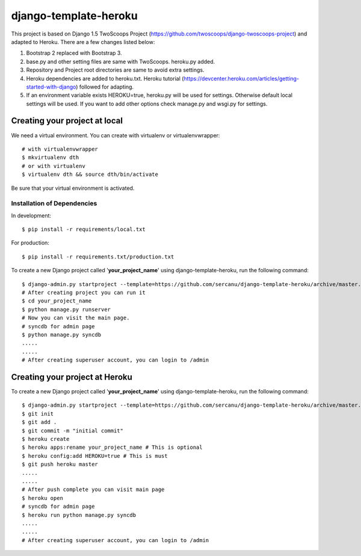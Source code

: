 ========================
django-template-heroku
========================

This project is based on Django 1.5 TwoScoops Project (https://github.com/twoscoops/django-twoscoops-project)
and adapted to Heroku. There are a few changes listed below:

#. Bootstrap 2 replaced with Bootstrap 3.
#. base.py and other setting files are same with TwoScoops. heroku.py added.
#. Repository and Project root directories are same to avoid extra settings.
#. Heroku dependencies are added to heroku.txt. Heroku tutorial (https://devcenter.heroku.com/articles/getting-started-with-django) followed for adapting.
#. If an  environment variable exists HEROKU=true, heroku.py will be used for settings. Otherwise default local settings will be used. If you want to add other options check manage.py and wsgi.py for settings.

Creating your project at local
==============================

We need a virtual environment. You can create with virtualenv or virtualenvwrapper::

    # with virtualenvwrapper
    $ mkvirtualenv dth
    # or with virtualenv
    $ virtualenv dth && source dth/bin/activate

Be sure that your virtual environment is activated.

Installation of Dependencies
----------------------------

In development::

    $ pip install -r requirements/local.txt

For production::

    $ pip install -r requirements.txt/production.txt

To create a new Django project called '**your_project_name**' using
django-template-heroku, run the following command::

    $ django-admin.py startproject --template=https://github.com/sercanu/django-template-heroku/archive/master.zip --extension=py,rst,html --name=Procfile your_project_name
    # After creating project you can run it
    $ cd your_project_name
    $ python manage.py runserver
    # Now you can visit the main page.
    # syncdb for admin page
    $ python manage.py syncdb
    .....
    .....
    # After creating superuser account, you can login to /admin

Creating your project at Heroku
================================

To create a new Django project called '**your_project_name**' using
django-template-heroku, run the following command::

    $ django-admin.py startproject --template=https://github.com/sercanu/django-template-heroku/archive/master.zip --extension=py,rst,html --name=Procfile your_project_name
    $ git init
    $ git add .
    $ git commit -m "initial commit"
    $ heroku create
    $ heroku apps:rename your_project_name # This is optional
    $ heroku config:add HEROKU=true # This is must
    $ git push heroku master
    .....
    .....
    # After push complete you can visit main page
    $ heroku open
    # syncdb for admin page
    $ heroku run python manage.py syncdb
    .....
    .....
    # After creating superuser account, you can login to /admin

